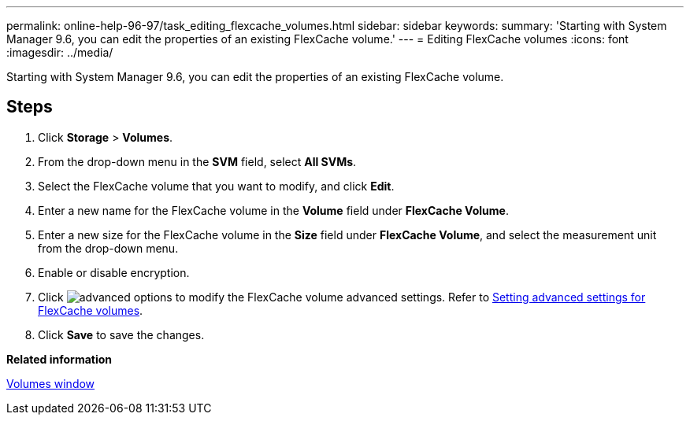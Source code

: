 ---
permalink: online-help-96-97/task_editing_flexcache_volumes.html
sidebar: sidebar
keywords: 
summary: 'Starting with System Manager 9.6, you can edit the properties of an existing FlexCache volume.'
---
= Editing FlexCache volumes
:icons: font
:imagesdir: ../media/

[.lead]
Starting with System Manager 9.6, you can edit the properties of an existing FlexCache volume.

== Steps

. Click *Storage* > *Volumes*.
. From the drop-down menu in the *SVM* field, select *All SVMs*.
. Select the FlexCache volume that you want to modify, and click *Edit*.
. Enter a new name for the FlexCache volume in the *Volume* field under *FlexCache Volume*.
. Enter a new size for the FlexCache volume in the *Size* field under *FlexCache Volume*, and select the measurement unit from the drop-down menu.
. Enable or disable encryption.
. Click image:../media/advanced_options.gif[] to modify the FlexCache volume advanced settings. Refer to link:task_specifying_advanced_options_for_flexcache_volume.md#GUID-021C533F-BBA1-41A9-A191-DE223A158B4B[Setting advanced settings for FlexCache volumes].
. Click *Save* to save the changes.

*Related information*

xref:reference_volumes_window.adoc[Volumes window]
